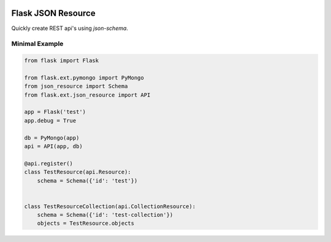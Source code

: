 .. image:: https://drone.io/bitbucket.org/eodolphi/flask-json-resource/status.png
   :target: https://drone.io/bitbucket.org/eodolphi/flask-json-resource/latest



Flask JSON Resource
====================

Quickly create REST api's using `json-schema`. 



Minimal Example
-------------------

.. code-block:: python

    from flask import Flask

    from flask.ext.pymongo import PyMongo
    from json_resource import Schema
    from flask.ext.json_resource import API

    app = Flask('test')
    app.debug = True

    db = PyMongo(app)
    api = API(app, db)

    @api.register()
    class TestResource(api.Resource):
        schema = Schema({'id': 'test'})  


    class TestResourceCollection(api.CollectionResource):
        schema = Schema({'id': 'test-collection'})  
        objects = TestResource.objects
